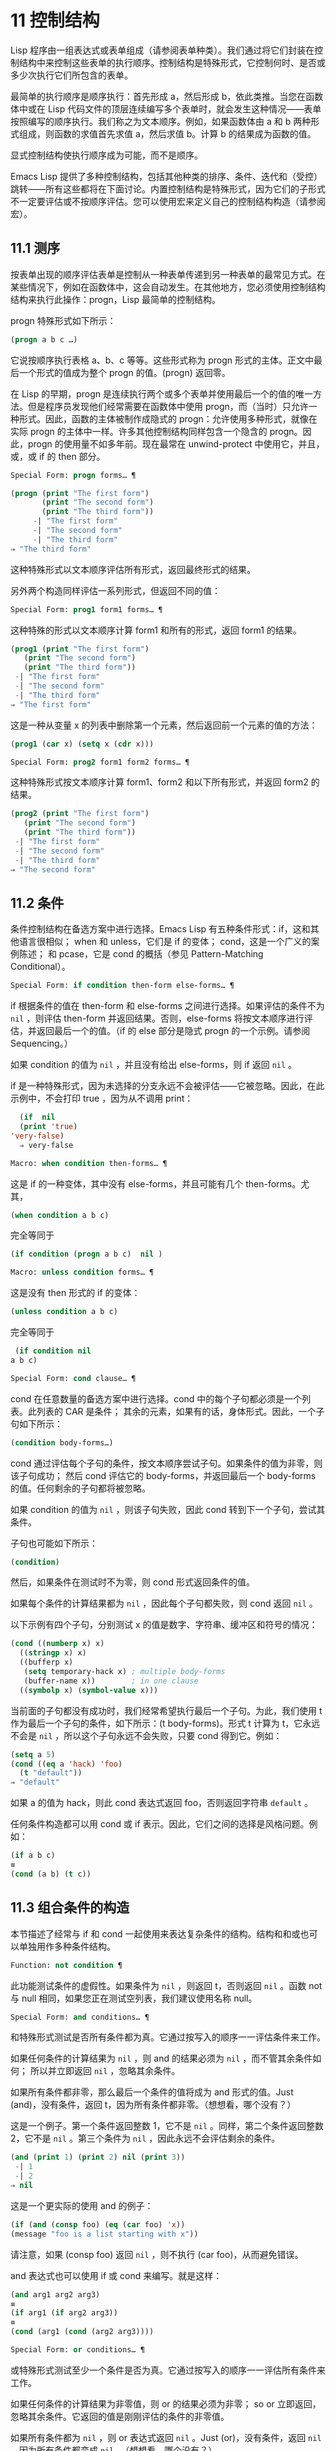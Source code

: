 * 11 控制结构
Lisp 程序由一组表达式或表单组成（请参阅表单种类）。我们通过将它们封装在控制结构中来控制这些表单的执行顺序。控制结构是特殊形式，它控制何时、是否或多少次执行它们所包含的表单。

最简单的执行顺序是顺序执行：首先形成 a，然后形成 b，依此类推。当您在函数体中或在 Lisp 代码文件的顶层连续编写多个表单时，就会发生这种情况——表单按照编写的顺序执行。我们称之为文本顺序。例如，如果函数体由 a 和 b 两种形式组成，则函数的求值首先求值 a，然后求值 b。计算 b 的结果成为函数的值。

显式控制结构使执行顺序成为可能，而不是顺序。

Emacs Lisp 提供了多种控制结构，包括其他种类的排序、条件、迭代和（受控）跳转——所有这些都将在下面讨论。内置控制结构是特殊形式，因为它们的子形式不一定要评估或不按顺序评估。您可以使用宏来定义自己的控制结构构造（请参阅宏）。

** 11.1 测序
按表单出现的顺序评估表单是控制从一种表单传递到另一种表单的最常见方式。在某些情况下，例如在函数体中，这会自动发生。在其他地方，您必须使用控制结构结构来执行此操作：progn，Lisp 最简单的控制结构。

progn 特殊形式如下所示：

#+begin_src emacs-lisp
  (progn a b c …)
#+end_src

它说按顺序执行表格 a、b、c 等等。这些形式称为 progn 形式的主体。正文中最后一个形式的值成为整个 progn 的值。(progn) 返回零。

在 Lisp 的早期，progn 是连续执行两个或多个表单并使用最后一个的值的唯一方法。但是程序员发现他们经常需要在函数体中使用 progn，而（当时）只允许一种形式。因此，函数的主体被制作成隐式的 progn：允许使用多种形式，就像在实际 progn 的主体中一样。许多其他控制结构同样包含一个隐含的 progn。因此，progn 的使用量不如多年前。现在最常在 unwind-protect 中使用它，并且，或，或 if 的 then 部分。

#+begin_src emacs-lisp
  Special Form: progn forms… ¶
#+end_src

#+begin_src emacs-lisp
(progn (print "The first form")
       (print "The second form")
       (print "The third form"))
     -| "The first form"
     -| "The second form"
     -| "The third form"
⇒ "The third form"
#+end_src

    这种特殊形式以文本顺序评估所有形式，返回最终形式的结果。

另外两个构造同样评估一系列形式，但返回不同的值：

#+begin_src emacs-lisp
  Special Form: prog1 form1 forms… ¶
#+end_src

    这种特殊的形式以文本顺序计算 form1 和所有的形式，返回 form1 的结果。

    #+begin_src emacs-lisp
      (prog1 (print "The first form")
	     (print "The second form")
	     (print "The third form"))
	   -| "The first form"
	   -| "The second form"
	   -| "The third form"
      ⇒ "The first form"
    #+end_src


    这是一种从变量 x 的列表中删除第一个元素，然后返回前一个元素的值的方法：

    #+begin_src emacs-lisp
      (prog1 (car x) (setq x (cdr x)))
    #+end_src


#+begin_src emacs-lisp
  Special Form: prog2 form1 form2 forms… ¶
#+end_src
    这种特殊形式按文本顺序计算 form1、form2 和以下所有形式，并返回 form2 的结果。

    #+begin_src emacs-lisp
      (prog2 (print "The first form")
	     (print "The second form")
	     (print "The third form"))
	   -| "The first form"
	   -| "The second form"
	   -| "The third form"
      ⇒ "The second form"
    #+end_src
** 11.2 条件
条件控制结构在备选方案中进行选择。Emacs Lisp 有五种条件形式：if，这和其他语言很相似；  when 和 unless，它们是 if 的变体；  cond，这是一个广义的案例陈述；  和 pcase，它是 cond 的概括（参见 Pattern-Matching Conditional）。

#+begin_src emacs-lisp
  Special Form: if condition then-form else-forms… ¶
#+end_src

    if 根据条件的值在 then-form 和 else-forms 之间进行选择。如果评估的条件不为  ~nil~ ，则评估 then-form 并返回结果。否则，else-forms 将按文本顺序进行评估，并返回最后一个的值。（if 的 else 部分是隐式 progn 的一个示例。请参阅 Sequencing。）

    如果 condition 的值为  ~nil~ ，并且没有给出 else-forms，则 if 返回  ~nil~ 。

    if 是一种特殊形式，因为未选择的分支永远不会被评估——它被忽略。因此，在此示例中，不会打印 true ，因为从不调用 print：

    #+begin_src emacs-lisp
      (if  nil 
	  (print 'true)
	'very-false)
      ⇒ very-false
    #+end_src

#+begin_src emacs-lisp
  Macro: when condition then-forms… ¶
#+end_src

    这是 if 的一种变体，其中没有 else-forms，并且可能有几个 then-forms。尤其，

    #+begin_src emacs-lisp
      (when condition a b c)
    #+end_src


    完全等同于

    #+begin_src emacs-lisp
      (if condition (progn a b c)  nil )
    #+end_src

#+begin_src emacs-lisp
  Macro: unless condition forms… ¶
#+end_src

    这是没有 then 形式的 if 的变体：

    #+begin_src emacs-lisp
      (unless condition a b c)
    #+end_src

    完全等同于
    #+begin_src emacs-lisp
      (if condition nil
	 a b c)
    #+end_src

#+begin_src emacs-lisp
  Special Form: cond clause… ¶
#+end_src

    cond 在任意数量的备选方案中进行选择。cond 中的每个子句都必须是一个列表。此列表的 CAR 是条件；  其余的元素，如果有的话，身体形式。因此，一个子句如下所示：

    #+begin_src emacs-lisp
      (condition body-forms…)
    #+end_src

    cond 通过评估每个子句的条件，按文本顺序尝试子句。如果条件的值为非零，则该子句成功；  然后 cond 评估它的 body-forms，并返回最后一个 body-forms 的值。任何剩余的子句都将被忽略。

    如果 condition 的值为  ~nil~ ，则该子句失败，因此 cond 转到下一个子句，尝试其条件。

    子句也可能如下所示：

    #+begin_src emacs-lisp
      (condition)
    #+end_src

    然后，如果条件在测试时不为零，则 cond 形式返回条件的值。

    如果每个条件的计算结果都为  ~nil~ ，因此每个子句都失败，则 cond 返回  ~nil~ 。

    以下示例有四个子句，分别测试 x 的值是数字、字符串、缓冲区和符号的情况：
    #+begin_src emacs-lisp
      (cond ((numberp x) x)
	    ((stringp x) x)
	    ((bufferp x)
	     (setq temporary-hack x) ; multiple body-forms
	     (buffer-name x))        ; in one clause
	    ((symbolp x) (symbol-value x)))
    #+end_src

    当前面的子句都没有成功时，我们经常希望执行最后一个子句。为此，我们使用 t 作为最后一个子句的条件，如下所示：(t body-forms)。形式 t 计算为 t，它永远不会是  ~nil~ ，所以这个子句永远不会失败，只要 cond 得到它。例如：

    #+begin_src emacs-lisp
      (setq a 5)
      (cond ((eq a 'hack) 'foo)
	    (t "default"))
      ⇒ "default"
    #+end_src

    如果 a 的值为 hack，则此 cond 表达式返回 foo，否则返回字符串 ~default~ 。

任何条件构造都可以用 cond 或 if 表示。因此，它们之间的选择是风格问题。例如：

#+begin_src emacs-lisp
  (if a b c)
  ≡
  (cond (a b) (t c))
#+end_src


** 11.3 组合条件的构造
本节描述了经常与 if 和 cond 一起使用来表达复杂条件的结构。结构和和或也可以单独用作多种条件结构。

#+begin_src emacs-lisp
  Function: not condition ¶
#+end_src

    此功能测试条件的虚假性。如果条件为  ~nil~ ，则返回 t，否则返回  ~nil~ 。函数 not 与 null 相同，如果您正在测试空列表，我们建议使用名称 null。 

#+begin_src emacs-lisp
  Special Form: and conditions… ¶
#+end_src

    和特殊形式测试是否所有条件都为真。它通过按写入的顺序一一评估条件来工作。

    如果任何条件的计算结果为  ~nil~ ，则 and 的结果必须为  ~nil~ ，而不管其余条件如何；  所以并立即返回  ~nil~  ，忽略其余条件。

    如果所有条件都非零，那么最后一个条件的值将成为 and 形式的值。Just (and)，没有条件，返回 t，因为所有条件都非零。（想想看，哪个没有？）

    这是一个例子。第一个条件返回整数 1，它不是  ~nil~ 。同样，第二个条件返回整数 2，它不是  ~nil~ 。第三个条件为  ~nil~ ，因此永远不会评估剩余的条件。
    #+begin_src emacs-lisp
      (and (print 1) (print 2) nil (print 3))
	   -| 1
	   -| 2
      ⇒ nil
    #+end_src

    这是一个更实际的使用 and 的例子：

    #+begin_src emacs-lisp
      (if (and (consp foo) (eq (car foo) 'x))
	  (message "foo is a list starting with x"))
    #+end_src

    请注意，如果 (consp foo) 返回  ~nil~ ，则不执行 (car foo)，从而避免错误。

    and 表达式也可以使用 if 或 cond 来编写。就是这样：
    #+begin_src emacs-lisp
      (and arg1 arg2 arg3)
      ≡
      (if arg1 (if arg2 arg3))
      ≡
      (cond (arg1 (cond (arg2 arg3))))
    #+end_src

#+begin_src emacs-lisp
  Special Form: or conditions… ¶
#+end_src

    或特殊形式测试至少一个条件是否为真。它通过按写入的顺序一一评估所有条件来工作。

    如果任何条件的计算结果为非零值，则 or 的结果必须为非零；  so or 立即返回，忽略其余条件。它返回的值是刚刚评估的条件的非零值。

    如果所有条件都为  ~nil~ ，则 or 表达式返回  ~nil~ 。Just (or)，没有条件，返回  ~nil~ ，因为所有条件都变成  ~nil~ 。（想想看，哪个没有？）

    例如，这个表达式测试 x 是  ~nil~  还是整数零：

    #+begin_src emacs-lisp
      (or (eq x nil) (eq x 0))
    #+end_src
    像 and 构造，or 可以写成 cond。例如：

    #+begin_src emacs-lisp
      (or arg1 arg2 arg3)
      ≡
      (cond (arg1)
	    (arg2)
	    (arg3))
    #+end_src

    你几乎可以用 if 来写或写，但不完全是：

    #+begin_src emacs-lisp
      (if arg1 arg1
	(if arg2 arg2
	  arg3))
    #+end_src


    这并不完全等效，因为它可以计算 arg1 或 arg2 两次。相比之下， (或 arg1 arg2 arg3) 从不多次评估任何参数。 

#+begin_src emacs-lisp
  Function: xor condition1 condition2 ¶
#+end_src

    此函数返回条件 1 和条件 2 的布尔异或。也就是说，如果两个参数都为  ~nil~ ，或者两者都不是  ~nil~ ，则 xor 返回  ~nil~ 。否则，它返回非零参数的值。

    请注意，与 or 相比，两个参数总是被评估。

** 11.4 模式匹配条件
除了四种基本的条件形式之外，Emacs Lisp 还有一个模式匹配条件形式，pcase 宏，是 cond 和 cl-case 的混合体（参见 Common Lisp Extensions 中的条件），它克服了它们的限制并引入了模式匹配编程风格.  pcase 克服的限制是：

    cond 形式通过评估其每个子句的谓词条件来在备选方案中进行选择（请参阅条件）。主要限制是条件中的变量对子句的主体形式不可用。

    另一个烦恼（与其说是限制，不如说是不便）是，当一系列条件谓词实现相等测试时，会出现大量重复代码。（cl-case 解决了这个不便。）
    cl-case 宏通过评估其第一个参数与一组特定值的相等性来在备选方案中进行选择。

    它的局限性有两个：
        相等性测试使用 eql。
        这些值必须事先知道并写入。 

    这些使 cl-case 不适用于字符串或复合数据结构（例如，列表或向量）。（cond 没有这些限制，但它有其他限制，见上文。） 

从概念上讲，pcase 宏借用了 cl-case 的 first-arg 焦点和 cond 的子句处理流程，将 condition 替换为作为模式匹配变体的等式测试的泛化，并添加了设施，以便您可以简洁地表达子句的谓词，并安排在子句的谓词和正文形式之间共享 let 绑定。

谓词的简洁表达称为模式。当调用第一个参数的值的谓词返回非零时，我们说 ~模式匹配值~ （或有时 ~值匹配模式~ ）。

*** 11.4.1 pcase宏

有关背景，请参阅模式匹配条件。

#+begin_src emacs-lisp
  Macro: pcase expression &rest clauses ¶
#+end_src

    子句中的每个子句都具有以下形式：（模式主体形式...）。

    计算表达式以确定它的值，expval。在模式与 expval 匹配的子句中查找第一个子句，并将控制权传递给该子句的主体形式。

    如果匹配，则 pcase 的值是成功子句中最后一个 body-forms 的值。否则，pcase 的计算结果为  ~nil~ 。 

每个模式都必须是一个 pcase 模式，它可以使用下面定义的核心模式之一，或者通过 pcase-defmacro 定义的模式之一（请参阅扩展 pcase）。

本小节的其余部分描述了不同形式的核心模式，提供了一些示例，并以使用某些模式形式提供的 let-binding 工具的重要警告作为结尾。核心模式可以有以下形式：

#+begin_src emacs-lisp
  _
#+end_src

    匹配任何 expval。这也称为无关或通配符。
#+begin_src emacs-lisp
  'val
#+end_src

    如果 expval 等于 val，则匹配。比较是通过 equal 来完成的（参见 Equality Predicates）。
#+begin_src emacs-lisp
  keyword
#+end_src
#+begin_src emacs-lisp
  integer
#+end_src
#+begin_src emacs-lisp
  string
#+end_src

    如果 expval 等于文字对象，则匹配。这是上面 'val 的一个特例，可能是因为这些类型的字面量对象是自引用的。
#+begin_src emacs-lisp
  symbol
#+end_src

    匹配任何 expval，另外让 let-binds 符号与 expval 匹配，这样该绑定可用于 body-forms（请参阅动态绑定）。

    如果symbol 是排序模式seqpat 的一部分（例如，通过使用and，下面），则绑定也可用于seqpat 出现在symbol 之后的部分。这种用法有一些注意事项，请参阅注意事项。

    要避免的两个符号是 t，它的行为类似于 _（上图）并且已被弃用，以及  ~nil~ ，它表示错误。同样，绑定关键字符号也没有任何意义（请参阅永不更改的变量）。
#+begin_src emacs-lisp
  (cl-type type)
#+end_src

    如果 expval 是 type 类型，则匹配，这是 cl-typep 接受的类型描述符（请参阅 Common Lisp Extensions 中的类型谓词）。例子：

    #+begin_src emacs-lisp
      (cl-type integer)
      (cl-type (integer 0 10))
    #+end_src


#+begin_src emacs-lisp
  (pred function)
#+end_src

    如果谓词函数在 expval 上调用时返回非零，则匹配。可以使用语法 (pred (not function)) 来否定测试。谓词函数可以具有以下形式之一：

    #+begin_src emacs-lisp
      function name (a symbol)
    #+end_src

        使用一个参数 expval 调用命名函数。

        示例：整数 p
    拉姆达表达式
    #+begin_src emacs-lisp


    #+end_src

        使用一个参数 expval 调用匿名函数（请参阅 Lambda 表达式）。

        示例： (lambda (n) (= 42 n))
    #+begin_src emacs-lisp
      function call with n args
    #+end_src

        使用 n 个参数（其他元素）和一个附加的第 n+1 个参数（即 expval）调用函数（函数调用的第一个元素）。

        示例：（= 42）
        本例中，函数为=，n为1，实际函数调用变为：(= 42 expval)。 

#+begin_src emacs-lisp
  (app function pattern)
#+end_src

    如果在 expval 上调用的函数返回与模式匹配的值，则匹配。函数可以采用上面为 pred 描述的形式之一。然而，与 pred 不同的是，app 根据模式而不是布尔真值测试结果。
#+begin_src emacs-lisp
  (guard boolean-expression)
#+end_src

    如果 boolean-expression 计算结果为非  ~nil~ ，则匹配。
#+begin_src emacs-lisp
  (let pattern expr)
#+end_src

    评估 expr 以获取 exprval，如果 exprval 匹配模式则匹配。（之所以称为 let，是因为模式可以使用符号将符号绑定到值。） 

排序模式（也称为 seqpat）是一种按顺序处理其子模式参数的模式。pcase 有两个：and 和 or。它们的行为方式与共享其名称的特殊形式类似（请参阅组合条件的构造），但它们不是处理值，而是处理子模式。

#+begin_src emacs-lisp
  (and pattern1…)
#+end_src

    尝试按顺序匹配 pattern1...，直到其中一个无法匹配。在这种情况下，同样无法匹配，其余的子模式不会被测试。如果所有子模式都匹配，则匹配。
#+begin_src emacs-lisp
  (or pattern1 pattern2…)
#+end_src

    尝试按顺序匹配 pattern1、pattern2、...，直到其中一个成功。在那种情况下，或者同样匹配，其余的子模式不会被测试。

    为了向 body-forms 呈现一致的环境（参见评估简介）（从而避免匹配时的评估错误），模式绑定的变量集是每个子模式绑定的变量的并集。如果一个变量没有被匹配的子模式绑定，那么它被绑定为  ~nil~ 。
#+begin_src emacs-lisp
  (rx rx-expr…)
#+end_src

    将字符串与正则表达式 rx-expr... 匹配，使用 rx 正则表达式表示法（请参阅 rx 结构化正则表达式表示法），就像通过字符串匹配一样。

    除了通常的 rx 语法，rx-expr… 可以包含以下结构：

#+begin_src emacs-lisp
  (let ref rx-expr…)
#+end_src

        将符号 ref 绑定到匹配 rx-expr.... 的子匹配。 ref 以 body-forms 绑定到子匹配或  ~nil~  的字符串，但也可以在 backref 中使用。
#+begin_src emacs-lisp
  (backref ref)
#+end_src

        与标准的 backref 结构类似，但这里的 ref 也可以是前一个 (let ref ...) 结构引入的名称。 

示例： 优于 cl-case

这是一个示例，它突出了 pcase 相对于 cl-case 的一些优势（请参阅 Common Lisp Extensions 中的条件）。

#+begin_src emacs-lisp
  (pcase (get-return-code x)
    ;; string
    ((and (pred stringp) msg)
     (message "%s" msg))

    ;; symbol
    ('success       (message "Done!"))
    ('would-block   (message "Sorry, can't do it now"))
    ('read-only     (message "The shmliblick is read-only"))
    ('access-denied (message "You do not have the needed rights"))

    ;; default
    (code           (message "Unknown return code %S" code)))
#+end_src

使用 cl-case，您需要显式声明一个局部变量 code 来保存 get-return-code 的返回值。cl-case 也很难与字符串一起使用，因为它使用 eql 进行比较。
示例：使用和

一个常见的习惯用法是编写一个以 and 开头的模式，其中一个或多个符号子模式提供与随后的子模式（以及主体形式）的绑定。例如，以下模式匹配一​​位整数。

#+begin_src emacs-lisp
  (and
    (pred integerp)
    n                     ; bind n to expval
    (guard (<= -9 n 9)))
#+end_src

首先，如果 (integerp expval) 的计算结果为非零，则 pred 匹配。接下来，n 是一个匹配任何东西并将 n 绑定到 expval 的符号模式。最后，如果布尔表达式 (<= -9 n 9)（注意对 n 的引用）的计算结果为非零，则防护匹配。如果所有这些子模式都匹配，则匹配。
示例：使用 pcase 重新表述

这是另一个示例，展示了如何将简单的匹配任务从其传统实现（函数 grok/traditional）重新表述为使用 pcase（函数 grok/pcase）的匹配任务。这两个函数的文档字符串是： ~如果 OBJ 是 ~key:NUMBER~ 形式的字符串，则返回 NUMBER（字符串）。否则，返回列表（ ~149~ 默认）。~   一、传统实现（见正则表达式）：

#+begin_src emacs-lisp
  (defun grok/traditional (obj)
    (if (and (stringp obj)
	     (string-match "^key:\\([[:digit:]]+\\)$" obj))
	(match-string 1 obj)
      (list "149" 'default)))


  (grok/traditional "key:0")   ⇒ "0"
  (grok/traditional "key:149") ⇒ "149"
  (grok/traditional 'monolith) ⇒ ("149" default)
#+end_src

重新表述演示了符号绑定以及 or、and、pred、app 和 let。

#+begin_src emacs-lisp
  (defun grok/pcase (obj)
    (pcase obj
      ((or                                     ; line 1
	(and                                   ; line 2
	 (pred stringp)                        ; line 3
	 (pred (string-match                   ; line 4
		"^key:\\([[:digit:]]+\\)$"))   ; line 5
	 (app (match-string 1)                 ; line 6
	      val))                            ; line 7
	(let val (list "149" 'default)))       ; line 8
       val)))                                  ; line 9


  (grok/pcase "key:0")   ⇒ "0"
  (grok/pcase "key:149") ⇒ "149"
  (grok/pcase 'monolith) ⇒ ("149" default)
#+end_src


grok/pcase 的大部分是 pcase 形式的单个子句，第 1-8 行的模式，第 9 行的（单个）主体形式。模式是 or，它尝试依次匹配其参数子模式，首先是 and（第 2-7 行），然后是 let（第 8 行），直到其中一个成功。

与前面的示例一样（参见示例 1），并以 pred 子模式开始，以确保以下子模式与正确类型的对象（在本例中为字符串）一起工作。如果 (stringp expval) 返回  ~nil~ ，则 pred 失败，因此也失败了。

下一个 pred（第 4-5 行）计算 (string-match RX expval) 并在结果为非  ~nil~  时进行匹配，这意味着 expval 具有所需的形式：key:NUMBER。再一次，失败了，pred 失败了，and 也失败了。

最后（在这一系列和子模式中），app 评估 (match-string 1 expval)（第 6 行）以获取临时值 tmp（即 ~NUMBER~ 子字符串）并尝试将 tmp 与模式 val（行7）。由于这是一个符号模式，它无条件匹配并且另外将 val 绑定到 tmp。

现在该应用程序已匹配，所有和子模式都已匹配，所以和匹配。同样，一旦和已经匹配，或者匹配并且不继续尝试子模式 let（第 8 行）。

让我们考虑一下 obj 不是字符串，或者它是字符串但格式错误的情况。在这种情况下，pred 之一（第 3-5 行）无法匹配，因此（第 2 行）无法匹配，因此或（第 1 行）继续尝试子模式 let（第 8 行）。

首先，让计算 (list "149" 'default) 得到 ("149" default) exprval，然后尝试将 exprval 与模式 val 匹配。由于这是一个符号模式，它无条件匹配并且另外将 val 绑定到 exprval。现在 let 已经匹配，或者匹配。

注意 and 和 let 子模式是如何以相同的方式完成的：通过在进程绑定 val 中尝试（总是成功）匹配符号模式 val。因此，or 总是匹配并且控制总是传递给 body 表单（第 9 行）。因为这是成功匹配的 pcase 子句中的最后一个主体形式，所以它是 pcase 的值，也是 grok/pcase 的返回值（参见什么是函数？）。
排序模式中符号的注意事项

前面的示例都使用了以某种方式包含符号子模式的排序模式。以下是有关该用法的一些重要细节。

    当 symbol 在 seqpat 中多次出现时，第二次和后续的出现不会扩展为重新绑定，而是使用 eq 扩展为相等测试。

    以下示例具有一个 pcase 形式，其中包含两个子句和两个 seqpat，A 和 B。A 和 B 都首先检查 expval 是否是一对（使用 pred），然后将符号绑定到 expval 的 car 和 cdr（每个使用一个 app ）。

    对于 A，因为符号 st 被提及两次，第二次提及成为使用 eq 的相等性测试。另一方面，B 使用两个单独的符号 s1 和 s2，它们都成为独立的绑定。

    #+begin_src emacs-lisp


      (defun grok (object)
	(pcase object
	  ((and (pred consp)        ; seqpat A
		(app car st)        ; first mention: st
		(app cdr st))       ; second mention: st
	   (list 'eq st))

	  ((and (pred consp)        ; seqpat B
		(app car s1)        ; first mention: s1
		(app cdr s2))       ; first mention: s2
	   (list 'not-eq s1 s2))))


      (let ((s "yow!"))
	(grok (cons s s)))      ⇒ (eq "yow!")
      (grok (cons "yo!" "yo!")) ⇒ (not-eq "yo!" "yo!")
      (grok '(4 2))             ⇒ (not-eq 4 (2))
    #+end_src


    副作用代码引用符号未定义。避免。例如，这里有两个类似的函数。都使用和，符号和守卫：

    #+begin_src emacs-lisp
      (defun square-double-digit-p/CLEAN (integer)
	(pcase (* integer integer)
	  ((and n (guard (< 9 n 100))) (list 'yes n))
	  (sorry (list 'no sorry))))

      (square-double-digit-p/CLEAN 9) ⇒ (yes 81)
      (square-double-digit-p/CLEAN 3) ⇒ (no 9)


      (defun square-double-digit-p/MAYBE (integer)
	(pcase (* integer integer)
	  ((and n (guard (< 9 (incf n) 100))) (list 'yes n))
	  (sorry (list 'no sorry))))

      (square-double-digit-p/MAYBE 9) ⇒ (yes 81)
      (square-double-digit-p/MAYBE 3) ⇒ (yes 9)  ; WRONG!
    #+end_src

    区别在于保护中的布尔表达式：CLEAN 简单直接地引用 n，而 MAYBE 在表达式 (incf n) 中引用具有副作用的 n。当整数为 3 时，会发生以下情况：

    第一个 n 将其绑定到 expval，即计算 (* 3 3) 或 9 的结果。
        评估布尔表达式：
	#+begin_src emacs-lisp
	  start:   (< 9 (incf n)        100)
	  becomes: (< 9 (setq n (1+ n)) 100)
	  becomes: (< 9 (setq n (1+ 9)) 100)

	  becomes: (< 9 (setq n 10)     100)
					     ; side-effect here!
	  becomes: (< 9       n         100) ; n now bound to 10
	  becomes: (< 9      10         100)
	  becomes: t
	#+end_src

        因为评估的结果是非零，所以保护匹配和匹配，并且控制传递到该子句的主体形式。 

    除了断言 9 是一个两位数的整数在数学上的错误之外，MAYBE 还有另一个问题。主体形式再次引用 n，但我们根本看不到更新后的值 10。这是怎么回事？

    总而言之，最好完全避免对符号模式的副作用引用，不仅在 boolean-expression（在 guard 中），而且在 expr（在 let）和 function（在 pred 和 app）中。
    在匹配时，子句的主体形式可以引用模式 let-binds 的符号集。当 seqpat 是 and 时，这个集合是所有符号的并集，每个符号的子模式 let-binds。这是有道理的，因为为了匹配，所有子模式都必须匹配。

    当 seqpat 为 or 时，情况有所不同： or 匹配第一个匹配的子模式；  其余的子模式被忽略。每个子模式让绑定不同的符号集是没有意义的，因为主体形式无法区分哪个子模式匹配并在不同的集合中进行选择。例如，以下内容无效：

    #+begin_src emacs-lisp
      (require 'cl-lib)
      (pcase (read-number "Enter an integer: ")
	((or (and (pred cl-evenp)
		  e-num)      ; bind e-num to expval
	     o-num)           ; bind o-num to expval
	 (list e-num o-num)))


      Enter an integer: 42
      error→ Symbol’s value as variable is void: o-num

      Enter an integer: 149
      error→ Symbol’s value as variable is void: e-num
    #+end_src

    评估正文形式（list e-num o-num）表示错误。为了区分子模式，您可以使用另一个符号，在所有子模式中名称相同但值不同。重写上面的例子：

    #+begin_src emacs-lisp
      (require 'cl-lib)
      (pcase (read-number "Enter an integer: ")
	((and num                                ; line 1
	      (or (and (pred cl-evenp)           ; line 2
		       (let spin 'even))         ; line 3
		  (let spin 'odd)))              ; line 4
	 (list spin num)))                       ; line 5


      Enter an integer: 42
      ⇒ (even 42)

      Enter an integer: 149
      ⇒ (odd 149)
    #+end_src


    第 1 行用 and 和符号 ~分解~ 了 expval 绑定（在本例中为 num）。在第 2 行，或以与之前相同的方式开始，但不是绑定不同的符号，而是使用 let 两次（第 3-4 行）在两个子模式中绑定相同的符号自旋。spin 的值区分子模式。正文形式引用了这两个符号（第 5 行）。
*** 11.4.2 扩展 pcase
pcase 宏支持多种模式（请参阅模式匹配条件）。您可以使用 pcase-defmacro 宏添加对其他类型模式的支持。

宏：pcase-defmacro name args [doc] &rest body ¶

    为 pcase 定义一种新的模式，以 (name actual-args) 调用。pcase 宏将此扩展为一个评估 body 的函数调用，它的工作是将调用的模式重写为其他模式，在 args 绑定到实际参数的环境中。

    此外，安排与 pcase 的文档字符串一起显示文档。按照惯例，doc 应该使用 EXPVAL 来代表计算表达式的结果（第一个 arg 到 pcase）。 

通常，body 会重写调用的模式以使用更基本的模式。尽管所有的模式最终都归结为核心模式，但身体不需要立即使用核心模式。下面的示例定义了两个模式，分别命名为小于和整数小于。

#+begin_src emacs-lisp
  (pcase-defmacro less-than (n)
    "Matches if EXPVAL is a number less than N."
    `(pred (> ,n)))


  (pcase-defmacro integer-less-than (n)
    "Matches if EXPVAL is an integer less than N."
    `(and (pred integerp)
	  (less-than ,n)))
#+end_src

请注意，文档字符串以通常的方式提到了 args（在这种情况下，只有一个：n），并且按照惯例也提到了 EXPVAL。第一次重写（即，小于的主体）使用一个核心模式：pred。第二种使用两个核心模式：and 和 pred，以及新定义的模式 less-than。两者都使用单个反引号结构（请参阅反引号）。
*** 11.4.3 反引号样式模式

本小节描述了反引号样式模式，这是一组简化结构匹配的内置模式。有关背景，请参阅模式匹配条件。

反引号样式模式是一组功能强大的 pcase 模式扩展（使用 pcase-defmacro 创建），可以轻松地将 expval 与其结构规范进行匹配。

例如，要匹配 expval 必须是两个元素的列表，其中第一个元素是特定字符串，第二个元素是任何值，您可以编写一个核心模式：

#+begin_src emacs-lisp
  (and (pred listp)
       ls

       (guard (= 2 (length ls)))
       (guard (string= "first" (car ls)))
       (let second-elem (cadr ls)))
#+end_src

或者您可以编写等效的反引号样式模式：

#+begin_src emacs-lisp
  `("first" ,second-elem)
#+end_src


反引号样式的模式更简洁，类似于 expval 的结构，并且避免了绑定 ls。

反引号样式的模式具有 `qpat 形式，其中 qpat 可以具有以下形式：

#+begin_src emacs-lisp
  [qpat1 qpat2 … qpatm]
#+end_src
    如果 expval 是其 car 与 qpat1 匹配且 cdr 与 qpat2 匹配的 cons 单元格，则匹配。这很容易推广到 (qpat1 qpat2 ...) 中的列表。
#+begin_src emacs-lisp
  symbol
#+end_src

    如果 expval 是长度为 m 的向量，其第 0..(m-1) 个元素分别匹配 qpat1、qpat2 ... qpatm，则匹配。
#+begin_src emacs-lisp
  keyword
#+end_src
#+begin_src emacs-lisp
  number
#+end_src
#+begin_src emacs-lisp
  string
#+end_src

    如果 expval 的对应元素等于指定的文字对象，则匹配。
#+begin_src emacs-lisp
  ,pattern
#+end_src

    如果 expval 的相应元素与模式匹配，则匹配。请注意，模式是 pcase 支持的任何类型。（在上面的例子中，second-elem 是一个符号核心模式；因此它匹配任何东西，并且 let-binds second-elem。） 

对应的元素是 expval 中与反引号样式模式中 qpat 的结构位置相同的部分。（在上面的例子中，second-elem 的对应元素是 expval 的第二个元素。）

这是一个使用 pcase 为小表达式语言实现简单解释器的示例（请注意，这需要对 fn 子句中的 lambda 表达式进行词法绑定以正确捕获 body 和 arg（请参阅词法绑定）：

#+begin_src emacs-lisp
  (defun evaluate (form env)
    (pcase form
      (`(add ,x ,y)       (+ (evaluate x env)
			     (evaluate y env)))

      (`(call ,fun ,arg)  (funcall (evaluate fun env)
				   (evaluate arg env)))
      (`(fn ,arg ,body)   (lambda (val)
			    (evaluate body (cons (cons arg val)
						 env))))

      ((pred numberp)     form)
      ((pred symbolp)     (cdr (assq form env)))
      (_                  (error "Syntax error: %S" form))))
#+end_src

前三个子句使用反引号样式的模式。`(add ,x ,y) 是一种模式，它检查表单是否是以文字符号 add 开头的三元素列表，然后提取第二个和第三个元素并将它们分别绑定到符号 x 和 y。子句主体评估 x 和 y 并添加结果。同样，call 子句实现函数调用，fn 子句实现匿名函数定义。

其余子句使用核心模式。(pred numberp) 如果 form 是数字，则匹配。在比赛中，身体评估它。(pred symbolp) 如果 form 是一个符号，则匹配。匹配时，主体在 env 中查找符号并返回其关联。最后， _ 是匹配任何东西的包罗万象的模式，因此它适用于报告语法错误。

以下是一些用这种小语言编写的示例程序，包括它们的评估结果：

#+begin_src emacs-lisp
  (evaluate '(add 1 2) nil)                 ⇒ 3
  (evaluate '(add x y) '((x . 1) (y . 2)))  ⇒ 3
  (evaluate '(call (fn x (add 1 x)) 2) nil) ⇒ 3
  (evaluate '(sub 1 2) nil)                 ⇒ error
#+end_src

*** 11.4.4 解构 pcase模式
Pcase 模式不仅表达了它们可以匹配的对象形式的条件，而且它们还可以提取这些对象的子字段。例如，我们可以使用以下代码从变量 my-list 的值的列表中提取 2 个元素：

#+begin_src emacs-lisp
  (pcase my-list
    (`(add ,x ,y)  (message "Contains %S and %S" x y)))
#+end_src
这不仅会提取 x 和 y，还会额外测试 my-list 是否是一个恰好包含 3 个元素且其第一个元素是符号 add 的列表。如果这些测试中的任何一个失败，pcase 将立即返回  ~nil~  而不会调用 message。

提取存储在对象中的多个值称为解构。使用 pcase 模式允许执行解构绑定，这类似于局部绑定（请参阅局部变量），但通过从兼容结构的对象中提取这些值来为变量的多个元素提供值。

本节中描述的宏使用 pcase 模式来执行解构绑定。对象具有兼容结构的条件意味着对象必须匹配模式，因为只有这样才能提取对象的子字段。例如：

#+begin_src emacs-lisp
  (pcase-let ((`(add ,x ,y) my-list))
    (message "Contains %S and %S" x y))
#+end_src


与前面的示例相同，只是它直接尝试从 my-list 中提取 x 和 y，而无需首先验证 my-list 是否是具有正确数量的元素并且将 add 作为其第一个元素的列表。当对象实际上与模式不匹配时的精确行为是未定义的，尽管主体不会被静默地跳过：要么发出错误信号，要么运行主体，其中一些变量可能绑定到任意值，如  ~nil~ 。

对解构绑定有用的 pcase 模式通常是反引号样式模式中描述的那些模式，因为它们表达了将匹配的对象结构的规范。

有关解构绑定的替代工具，请参阅 seq-let。

#+begin_src emacs-lisp
  Macro: pcase-let bindings body… ¶
#+end_src

    根据绑定对变量进行解构绑定，然后对body求值。

    bindings 是 (pattern exp) 形式的绑定列表，其中 exp 是要计算的表达式，而 pattern 是 pcase 模式。

    首先评估所有 exp，然后将它们与各自的模式匹配，引入新的变量绑定，然后可以在 body 中使用。变量绑定是通过解构 pattern 元素与计算的 exp 的相应元素的值的绑定来产生的。 

#+begin_src emacs-lisp
  Macro: pcase-let* bindings body… ¶
#+end_src

    根据绑定对变量进行解构绑定，然后对body求值。

    bindings 是 (pattern exp) 形式的绑定列表，其中 exp 是要计算的表达式，而 pattern 是 pcase 模式。变量绑定是通过解构 pattern 元素与计算的 exp 的相应元素的值的绑定来产生的。

    与 pcase-let 不同，但与 let* 类似，每个 exp 在处理绑定的下一个元素之前与其对应的模式匹配，因此在每个绑定中引入的变量绑定在它后面的绑定的 exp 中可用，除了身体可用。 

#+begin_src emacs-lisp
  Macro: pcase-dolist (pattern list) body… ¶
#+end_src

    对 list 的每个元素执行一次 body ，在每次迭代时，将 pattern 中的变量解构绑定到 list 元素的相应子字段的值。绑定就像通过 pcase-let 一样执行。当 pattern 是一个简单变量时，这最终等同于 dolist（请参阅迭代）。 

#+begin_src emacs-lisp
  Macro: pcase-setq pattern value… ¶
#+end_src

    以 setq 形式为变量赋值，根据其各自的模式解构每个值。


** 11.5 迭代
迭代意味着重复执行程序的一部分。例如，您可能希望对列表的每个元素重复一次计算，或者对从 0 到 n 的每个整数重复一次。您可以在 Emacs Lisp 中使用特殊形式执行此操作，同时：

#+begin_src emacs-lisp
  Special Form: while condition forms… ¶
#+end_src

    而首先评估条件。如果结果非零，它会按文本顺序评估表单。然后它重新评估条件，如果结果是非零，它再次评估表格。重复此过程，直到条件评估为零。

    可能发生的迭代次数没有限制。循环将继续，直到任一条件评估为  ~nil~  或直到错误或 throw 跳出它（请参阅非本地退出）。

    #+begin_src emacs-lisp
      (setq num 0)
	   ⇒ 0

      (while (< num 4)
	(princ (format "Iteration %d." num))
	(setq num (1+ num)))
	   -| Iteration 0.
	   -| Iteration 1.
	   -| Iteration 2.
	   -| Iteration 3.
	   ⇒ nil
    #+end_src

    要编写一个 repeat-until 循环，它将在每次迭代中执行某些操作，然后进行结束测试，请将主体后跟结束测试作为 while 的第一个参数放在 progn 中，如下所示：
    #+begin_src emacs-lisp
      (while (progn
	       (forward-line 1)
	       (not (looking-at "^$"))))
    #+end_src
    这将向前移动一行并继续逐行移动，直到到达空行。奇怪的是，while 没有主体，只是结束测试（它也完成了移动点的实际工作）。 

dolist 和 dotimes 宏提供了方便的方法来编写两种常见的循环。

#+begin_src emacs-lisp
  Macro: dolist (var list [result]) body… ¶
#+end_src

    此构造对列表的每个元素执行一次 body，在本地绑定变量 var 以保存当前元素。然后它返回评估结果的值，如果省略结果，则返回  ~nil~ 。例如，以下是如何使用 dolist 定义反向函数：

    #+begin_src emacs-lisp
      (defun reverse (list)
	(let (value)
	  (dolist (elt list value)
	    (setq value (cons elt value)))))
    #+end_src


#+begin_src emacs-lisp
  Macro: dotimes (var count [result]) body… ¶
#+end_src

    此构造对从 0（包括）到 count（不包括）的每个整数执行一次 body，将变量 var 绑定到当前迭代的整数。然后它返回评估结果的值，如果省略结果，则返回  ~nil~ 。不推荐使用结果。下面是一个使用 dotimes 做某事 100 次的例子：

    #+begin_src emacs-lisp
      (dotimes (i 100)
	(insert "I will not obey absurd orders\n"))
    #+end_src


** 11.6 生成器
生成器是一个产生潜在无限值流的函数。每次函数产生一个值时，它都会挂起自己并等待调用者请求下一个值。

#+begin_src emacs-lisp
  Macro: iter-defun name args [doc] [declare] [interactive] body… ¶
#+end_src

    iter-defun 定义了一个生成器函数。生成器函数与普通函数具有相同的签名，但工作方式不同。生成器函数在调用时不会执行主体，而是返回一个迭代器对象。该迭代器运行 body 以生成值，发出一个值并在出现 iter-yield 或 iter-yield-from 的地方暂停。当 body 正常返回时，iter-next 以 body 的结果作为其条件数据发出 iter-end-of-sequence 信号。

    任何类型的 Lisp 代码在正文中都是有效的，但 iter-yield 和 iter-yield-from 不能出现在 unwind-protect 表单中。

#+begin_src emacs-lisp
  Macro: iter-lambda args [doc] [interactive] body… ¶
#+end_src

    iter-lambda 生成一个未命名的生成器函数，其工作方式与使用 iter-defun 生成的生成器函数一样。 

#+begin_src emacs-lisp
  Macro: iter-yield value ¶
#+end_src

    当它出现在生成器函数中时，iter-yield 表示当前迭代器应该暂停并从 iter-next 返回值。iter-yield 计算为下一次调用 iter-next 的 value 参数。 

#+begin_src emacs-lisp
  Macro: iter-yield-from iterator ¶
#+end_src

    iter-yield-from 产生迭代器生成的所有值，并计算为迭代器的生成器函数正常返回的值。虽然它有控制权，但迭代器使用 iter-next 接收发送给迭代器的值。 

要使用生成器函数，首先正常调用它，生成一个迭代器对象。迭代器是生成器的特定实例。然后使用 iter-next 从这个迭代器中检索值。当没有更多值可以从迭代器中提取时，iter-next 会使用迭代器的最终值引发 iter-end-of-sequence 条件。

重要的是要注意生成器函数体仅在对 iter-next 的调用内部执行。对使用 iter-defun 定义的函数的调用会产生一个迭代器；  您必须使用 iter-next 驱动此迭代器，以使任何有趣的事情发生。对生成器函数的每次调用都会产生一个不同的迭代器，每个迭代器都有自己的状态。

#+begin_src emacs-lisp
  Function: iter-next iterator value ¶
#+end_src

    从迭代器中检索下一个值。如果没有更多值要生成（因为返回了迭代器的生成器函数），iter-next 会发出 iter-end-of-sequence 条件的信号；  与此条件关联的数据值是迭代器的生成器函数返回的值。

    value 被发送到迭代器并成为 iter-yield 评估的值。对于给定迭代器的第一次 iter-next 调用， value 将被忽略，因为在迭代器的生成器函数开始时，生成器函数不会评估任何 iter-yield 形式。 

#+begin_src emacs-lisp
  Function: iter-close iterator ¶
#+end_src

    如果迭代器在 unwind-protect 的 bodyform 中暂停并且变得无法访问，Emacs 最终将在垃圾收集通过后运行 unwind 处理程序。（请注意，在 unwind-protect 的 unwindforms 中，iter-yield 是非法的。）要确保这些处理程序在此之前运行，请使用 iter-close。 

提供了一些便利功能以使使用迭代器更容易：

#+begin_src emacs-lisp
  Macro: iter-do (var iterator) body … ¶
#+end_src

    运行 body 并将 var 绑定到迭代器生成的每个值。

Common Lisp 循环工具还包含使用迭代器的功能。请参阅 Common Lisp 扩展中的循环工具。

以下代码展示了使用迭代器的一些重要原则。

#+begin_src emacs-lisp
  (require 'generator)
  (iter-defun my-iter (x)
    (iter-yield (1+ (iter-yield (1+ x))))
     ;; Return normally
    -1)

  (let* ((iter (my-iter 5))
	 (iter2 (my-iter 0)))
    ;; Prints 6
    (print (iter-next iter))
    ;; Prints 9
    (print (iter-next iter 8))
    ;; Prints 1; iter and iter2 have distinct states
    (print (iter-next iter2 nil))

    ;; We expect the iter sequence to end now
    (condition-case x
	(iter-next iter)
      (iter-end-of-sequence
	;; Prints -1, which my-iter returned normally
	(print (cdr x)))))
#+end_src
** 11.7 非本地出口
非本地出口是从程序中的一个点到另一个远程点的控制转移。由于错误，Emacs Lisp 中可能会出现非本地退出；  您也可以在显式控制下使用它们。非本地退出取消绑定由正在退出的构造所做的所有变量绑定。
*** 11.7.1 显式非本地出口： catch和 throw
大多数控制结构只影响结构本身的控制流。函数 throw 是正常程序执行规则的一个例外：它根据请求执行非本地退出。（还有其他异常，但它们仅用于错误处理。） throw 在 catch 内使用，并跳转回该 catch。例如：

#+begin_src emacs-lisp
  (defun foo-outer ()
    (catch 'foo
      (foo-inner)))

  (defun foo-inner ()
    …
    (if x
	(throw 'foo t))
    …)
#+end_src

如果执行 throw 形式，则将控制权直接转移回相应的 catch，该 catch 立即返回。throw 后面的代码不会被执行。throw 的第二个参数用作 catch 的返回值。

throw 函数根据第一个参数找到匹配的 catch：它搜索第一个参数等于 throw 中指定的参数的 catch。如果有多个适用的捕获，则最里面的捕获优先。因此，在上面的示例中，throw 指定了 foo，而 foo-outer 中的 catch 指定了相同的符号，因此 catch 是适用的（假设两者之间没有其他匹配的 catch）。

执行 throw 会退出所有 Lisp 结构，直到匹配的 catch，包括函数调用。当以这种方式退出诸如 let 或函数调用之类的绑定构造时，绑定是未绑定的，就像这些构造正常退出时一样（请参阅局部变量）。同样， throw 恢复由 save-excursion 保存的缓冲区和位置（请参阅 Excursions），以及由 save-restriction 保存的缩小状态。当它退出该表单时，它还会运行使用 unwind-protect 特殊表单建立的任何清理（请参阅从非本地出口清理）。

throw 不需要在它跳转到的 catch 中出现在词汇上。它同样可以从 catch 中调用的另一个函数中调用。只要投掷是在进入接球之后按时间顺序进行的，并且在退出接球之前按时间顺序进行，它就可以访问该接球。这就是为什么 throw 可以在诸如 exit-recursive-edit 之类的命令中使用，这些命令会返回到编辑器命令循环（请参阅递归编辑）。

    Common Lisp 注意：大多数其他版本的 Lisp，包括 Common Lisp，都有几种非顺序转移控制的方法：例如，return、return-from 和 go。Emacs Lisp 只有 throw。cl-lib 库提供了其中一些版本。请参阅 Common Lisp 扩展中的块和退出。 

#+begin_src emacs-lisp
  Special Form: catch tag body… ¶
#+end_src

    catch 为 throw 函数建立一个返回点。返回点通过标签与其他此类返回点区分开来，标签可以是除  ~nil~  之外的任何 Lisp 对象。在建立返回点之前，通常会评估参数标记。

    在返回点生效的情况下，catch 按文本顺序评估正文的形式。如果表单正常执行（没有错误或非本地退出），则从 catch 返回最后一个正文表单的值。

    如果在body执行过程中执行了throw，指定了相同的value标签，catch表单立即退出；  它返回的值是指定为 throw 的第二个参数的值。 

#+begin_src emacs-lisp
  Function: throw tag value ¶
#+end_src
    throw 的目的是从先前用 catch 建立的返回点返回。参数标签用于在现有的各种返回点中进行选择；  它必须等于 catch 中指定的值。如果多个返回点与标签匹配，则使用最里面的一个。

    参数值用作从该捕获返回的值。

    如果没有返回点对标签标签有效，则使用数据（标签值）发出未捕获错误信号。

*** 11.7.2 示例 catch和 throw
使用 catch 和 throw 的一种方法是退出双重嵌套循环。（在大多数语言中，这将通过 goto 完成。）这里我们计算 i 和 j 从 0 到 9 变化的 (foo ij)：
#+begin_src emacs-lisp
  (defun search-foo ()
    (catch 'loop
      (let ((i 0))
	(while (< i 10)
	  (let ((j 0))
	    (while (< j 10)
	      (if (foo i j)
		  (throw 'loop (list i j)))
	      (setq j (1+ j))))
	  (setq i (1+ i))))))
#+end_src

如果 foo 返回非  ~nil~ ，我们立即停止并返回 i 和 j 的列表。如果 foo 总是返回  ~nil~ ，则 catch 正常返回，并且值为  ~nil~ ，因为这是 while 的结果。

这里有两个棘手的例子，略有不同，同时显示两个返回点。首先，两个相同标签的返回点，hack：
#+begin_src emacs-lisp
  (defun catch2 (tag)
    (catch tag
      (throw 'hack 'yes)))
  ⇒ catch2


  (catch 'hack
    (print (catch2 'hack))
    'no)
  -| yes
  ⇒ no
#+end_src

由于两个返回点都有与投掷相匹配的标签，因此它转到内部的那个，即在 catch2 中建立的那个。因此，catch2 正常返回值为 yes，并打印该值。最后，外部捕获中的第二个主体形式，即 ~否~ ，被评估并从外部捕获返回。

现在让我们更改给 catch2 的参数：
#+begin_src emacs-lisp
  (catch 'hack
    (print (catch2 'quux))
    'no)
  ⇒ yes
#+end_src

我们仍然有两个返回点，但这次只有外面的一个有标签 hack；  内部的有标签 quux 。因此， throw 使外部 catch 返回值 yes。函数 print 永远不会被调用，并且 body-form 'no 永远不会被评估。

*** 11.7.3 错误
当 Emacs Lisp 尝试评估由于某种原因无法评估的表单时，它会发出错误信号。

当发出错误信号时，Emacs 的默认反应是打印错误消息并终止当前命令的执行。在大多数情况下，这是正确的做法，例如在缓冲区末尾键入 Cf。

在复杂的程序中，简单的终止可能不是您想要的。例如，程序可能对数据结构进行了临时更改，或者创建了应在程序完成之前删除的临时缓冲区。在这种情况下，您将使用 unwind-protect 建立清理表达式以在出现错误时进行评估。（请参阅从非本地退出中清除。）有时，您可能希望程序继续执行，尽管子例程中有错误。在这些情况下，您将使用条件案例来建立错误处理程序以在发生错误时恢复控制。

抵制使用错误处理将控制从程序的一部分转移到另一部分的诱惑；  使用 catch 和 throw 代替。请参阅显式非本地退出：catch and throw。
**** 11.7.3.1 如何发出错误信号
发出错误信号意味着开始错误处理。错误处理通常会中止所有或部分正在运行的程序并返回到为处理错误而设置的点（请参阅 Emacs 如何处理错误）。在这里，我们描述了如何发出错误信号。

大多数错误都会在您为其他目的调用的 Lisp 原语中自动发出信号，例如，如果您尝试获取整数的 CAR 或在缓冲区末尾向前移动一个字符。您还可以使用函数 error 和 signal 显式地发出错误信号。

当用户键入 Cg 时发生的退出不被视为错误，但它几乎像错误一样被处理。请参阅退出。

每个错误都以一种或另一种方式指定错误消息。消息应该说明出了什么问题（ ~文件不存在~ ），而不是事情应该如何（ ~文件必须存在~ ）。Emacs Lisp 中的约定是错误消息应该以大写字母开头，但不应以任何标点符号结尾。

#+begin_src emacs-lisp
  Function: error format-string &rest args ¶
#+end_src

    此函数通过将 format-message（请参阅格式化字符串）应用于 format-string 和 args 构造的错误消息发出错误信号。

    这些示例显示了错误的典型用法：
    #+begin_src emacs-lisp
      (error "That is an error -- try something else")
	   error→ That is an error -- try something else


      (error "Invalid name `%s'" "A%%B")
	   error→ Invalid name ‘A%%B’
    #+end_src

    error 通过使用两个参数调用信号来工作：错误符号 error 和包含由 format-message 返回的字符串的列表。

    通常，格式中的重音和撇号会转换为匹配的弯引号，例如， ~Missing `%s'~ 可能会导致 ~Missing 'foo'~ 。有关如何影响或禁止此翻译的信息，请参阅文本引用样式。

    警告：如果您想将自己的字符串逐字用作错误消息，请不要只写（错误字符串）。如果字符串 string 包含 '%'、'`' 或 ''' 它可能会被重新格式化，从而产生不希望的结果。而是使用（错误 ~%s~ 字符串）。 

#+begin_src emacs-lisp
  Function: signal error-symbol data ¶
#+end_src

    此函数表示一个由错误符号命名的错误。参数 data 是与错误情况相关的附加 Lisp 对象的列表。

    参数error-symbol 必须是一个错误符号——一个用define-error 定义的符号。这就是 Emacs Lisp 对不同类型错误进行分类的方式。有关错误符号、错误条件和条件名称的说明，请参阅错误符号和条件名称。

    如果错误没有被处理，这两个参数用于打印错误信息。通常，此错误消息由 error-symbol 的 error-message 属性提供。如果 data 不为零，则后面是冒号和逗号分隔的未计算数据元素的列表。对于错误，错误消息是数据的 CAR（必须是字符串）。文件错误的子类别经过特殊处理。

    数据中对象的数量和重要性取决于错误符号。例如，对于错误类型参数错误，列表中应该有两个对象：一个描述预期类型的​​谓词，以及一个不适合该类型的对象。

    处理错误的任何错误处理程序都可以使用错误符号和数据：条件案例将局部变量绑定到表单列表 (error-symbol .data)（请参阅编写代码以处理错误）。

    函数信号永远不会返回。
    #+begin_src emacs-lisp
      (signal 'wrong-number-of-arguments '(x y))
	   error→ Wrong number of arguments: x, y


      (signal 'no-such-error '("My unknown error condition"))
	   error→ peculiar error: "My unknown error condition"
    #+end_src

#+begin_src emacs-lisp
  Function: user-error format-string &rest args ¶
#+end_src

    此函数的行为与 error 完全相同，只是它使用错误符号 user-error 而不是 error。顾名思义，这是为了报告用户的错误，而不是代码本身的错误。例如，如果您尝试使用命令 Info-history-back (l) 移回您的 Info 浏览历史记录的开头，Emacs 会发出用户错误信号。此类错误不会导致进入调试器，即使 debug-on-error 不为零。请参阅出现错误时进入调试器。 

    Common Lisp 注意：Emacs Lisp 与 Common Lisp 的可连续错误概念完全不同。

**** 11.7.3.2 Emacs 如何处理错误
当发出错误信号时，信号会搜索错误的活动处理程序。处理程序是一系列 Lisp 表达式，指定在 Lisp 程序的一部分发生错误时执行。如果错误具有适用的处理程序，则执行处理程序，并且控制继续跟随处理程序。处理程序在建立它的条件案例的环境中执行；  在该条件案例中调用的所有函数都已退出，处理程序无法返回它们。

如果没有适用的错误处理程序，它将终止当前命令并将控制权返回给编辑器命令循环。（命令循环对所有类型的错误都有一个隐式处理程序。）命令循环的处理程序使用错误符号和相关数据来打印错误消息。您可以使用变量 command-error-function 来控制如何完成：

#+begin_src emacs-lisp
  Variable: command-error-function ¶
#+end_src

    这个变量，如果非  ~nil~ ，指定一个函数用来处理返回控制给 Emacs 命令循环的错误。该函数应该接受三个参数：数据，一个与条件案例绑定到其变量的形式相同的列表；  context，一个描述错误发生情况的字符串，或者（更常见的） ~nil~ ；  和调用者，Lisp 函数调用发出错误信号的原语。 

没有显式处理程序的错误可能会调用 Lisp 调试器。如果变量 debug-on-error（请参阅在出现错误时进入调试器）非零，则启用调试器。与错误处理程序不同，调试器在错误环境中运行，因此您可以准确地检查变量的值，就像它们在错误发生时一样。

**** 11.7.3.3 编写代码来处理错误
发出错误信号的通常效果是终止正在运行的命令并立即返回 Emacs 编辑器命令循环。您可以通过建立一个错误处理程序来安排捕获程序的一部分中发生的错误，使用特殊形式的条件案例。一个简单的示例如下所示：

#+begin_src emacs-lisp
  (condition-case nil
      (delete-file filename)
    (error nil))
#+end_src

这将删除名为 filename 的文件，捕获任何错误并在发生错误时返回  ~nil~ 。（对于这样的简单情况，您可以使用宏忽略错误；见下文。）

condition-case 构造通常用于捕获可预测的错误，例如在调用 insert-file-contents 时无法打开文件。它还用于捕获完全不可预测的错误，例如当程序评估从用户读取的表达式时。

条件案例的第二个参数称为受保护形式。（在上面的示例中，受保护的表单是对 delete-file 的调用。）错误处理程序在此表单开始执行时生效，并在此表单返回时停用。它们在所有干预时间内都保持有效。特别是，它们在执行由这种形式调用的函数期间、在它们的子例程中等期间有效。这是一件好事，因为严格来说，错误只能由受保护形式调用的 Lisp 原语（包括信号和错误）发出信号，而不能由受保护形式本身发出。

受保护形式之后的参数是处理程序。每个处理程序列出一个或多个条件名称（它们是符号）以指定它将处理哪些错误。发出错误信号时指定的错误符号还定义了条件名称列表。如果它们有任何共同的条件名称，则处理程序适用于错误。在上面的例子中，有一个handler，它指定了一个条件名error，它涵盖了所有的错误。

搜索适用的处理程序会检查所有已建立的处理程序，从最近建立的处理程序开始。因此，如果两个嵌套的条件案例形式提供处理相同的错误，则两者的内部可以处理它。

如果错误是由某种条件案例形式处理的，这通常会阻止调试器运行，即使 debug-on-error 说这个错误应该调用调试器。

如果您希望能够调试由条件案例捕获的错误，请将变量 debug-on-signal 设置为非零值。您还可以通过在条件中编写 debug 来指定特定的处理程序应该让调试器首先运行，如下所示：

#+begin_src emacs-lisp
  (condition-case nil
      (delete-file filename)
    ((debug error) nil))
#+end_src


这里的 debug 的作用只是防止 condition-case 抑制对调试器的调用。任何给定的错误只有在 debug-on-error 和其他常用过滤机制认为应该调用时才会调用调试器。请参阅出现错误时进入调试器。

#+begin_src emacs-lisp
  Macro: condition-case-unless-debug var protected-form handlers… ¶
#+end_src

    宏 condition-case-unless-debug 提供了另一种处理此类表单调试的方法。它的行为与条件情况完全相同，除非变量 debug-on-error 不为零，在这种情况下，它根本不处理任何错误。 

一旦 Emacs 决定某个处理程序处理错误，它就会将控制权返回给该处理程序。为此，Emacs 取消绑定由正在退出的绑定构造所做的所有变量绑定，并执行对正在退出的所有 unwind-protect 表单的清理。一旦控制到达处理程序，处理程序的主体就会正常执行。

处理程序主体执行后，执行从条件案例形式返回。因为受保护的表单在处理程序执行之前完全退出，所以处理程序不能在错误点恢复执行，也不能检查在受保护的表单中进行的变量绑定。它所能做的就是清理并继续。

错误信号和处理与 throw 和 catch 有一些相似之处（请参阅显式非本地退出：catch 和 throw），但它们是完全独立的工具。错误不能被 catch 捕获，并且 throw 不能由错误处理程序处理（尽管在没有合适的 catch 时使用 throw 表示可以处理的错误）。

#+begin_src emacs-lisp
  Special Form: condition-case var protected-form handlers… ¶
#+end_src

    这种特殊形式围绕受保护形式的执行建立错误处理程序处理程序。如果 protected-form 执行没有错误，它返回的值将成为条件案例形式的值（在没有成功处理程序的情况下；见下文）。在这种情况下，条件案例无效。当在受保护形式期间发生错误时，条件案例形式会有所不同。

    每个处理程序都是表单（条件体...）的列表。这里的 conditions 是要处理的错误条件名称，或条件名称列表（可以包括 debug 以允许调试器在处理程序之前运行）。条件名称 t 匹配任何条件。body 是这个处理程序处理错误时要执行的一个或多个 Lisp 表达式。以下是处理程序的示例：
    #+begin_src emacs-lisp
      (error nil)

      (arith-error (message "Division by zero"))

      ((arith-error file-error)
       (message
	"Either division by zero or failure to open a file"))
    #+end_src

    发生的每个错误都有一个错误符号来描述它是什么类型的错误，并且还描述了一个条件名称列表（请参阅错误符号和条件名称）。Emacs 在所有活动的条件案例形式中搜索指定一个或多个条件名称的处理程序；  最里面的匹配条件案例处理错误。在这种情况下，第一个适用的处理程序处理错误。

    执行处理程序主体后，条件案例正常返回，使用处理程序主体中最后一个表单的值作为整体值。

    参数 var 是一个变量。condition-case 在执行 protected-form 时不绑定此变量，仅在它处理错误时。那时，它将 var 本地绑定到错误描述，这是一个给出错误细节的列表。错误描述的形式为 (error-symbol . data)。处理程序可以参考这个列表来决定做什么。例如，如果错误是因为打开文件失败，则文件名是数据的第二个元素——错误描述的第三个元素。

    如果 var 为  ~nil~ ，则表示没有绑定任何变量。然后错误符号和相关数据对处理程序不可用。

    作为一种特殊情况，其中一个处理程序可以是表单 (:success body...) 的列表，其中执行 body 时，当该表达式无错误终止时，绑定到 protected-form 的返回值的 var（如果非  ~nil~ ） .

    有时有必要重新抛出一个被条件案例捕获的信号，以便某些外层处理程序捕获。以下是如何做到这一点：

    #+begin_src emacs-lisp
      (signal (car err) (cdr err))
    #+end_src

    其中 err 是错误描述变量，是要重新抛出其错误条件的 condition-case 的第一个参数。见信号定义。 

#+begin_src emacs-lisp
  Function: error-message-string error-descriptor ¶
#+end_src

    此函数返回给定错误描述符的错误消息字符串。如果您想通过打印该错误的通常错误消息来处理错误，这很有用。见信号定义。 

这是使用条件案例处理除以零导致的错误的示例。处理程序显示错误消息（但没有哔声），然后返回一个非常大的数字。

#+begin_src emacs-lisp
  (defun safe-divide (dividend divisor)
    (condition-case err
	;; Protected form.
	(/ dividend divisor)

      ;; The handler.
      (arith-error                        ; Condition.
       ;; Display the usual message for this error.
       (message "%s" (error-message-string err))
       1000000)))
  ⇒ safe-divide


  (safe-divide 5 0)
       -| Arithmetic error: (arith-error)
  ⇒ 1000000
#+end_src

处理程序指定条件名称 arith-error 以便它只处理除零错误。其他类型的错误将不会被处理（通过这种情况）。因此：

#+begin_src emacs-lisp
  (safe-divide nil 3)
       error→ Wrong type argument: number-or-marker-p, nil
#+end_src

这是一个捕获各种错误的条件案例，包括来自错误的错误：
#+begin_src emacs-lisp
  (setq baz 34)
       ⇒ 34


  (condition-case err
      (if (eq baz 35)
	  t
	;; This is a call to the function error.
	(error "Rats!  The variable %s was %s, not 35" 'baz baz))
    ;; This is the handler; it is not a form.
    (error (princ (format "The error was: %s" err))
	   2))
  -| The error was: (error "Rats!  The variable baz was 34, not 35")
  ⇒ 2
#+end_src


#+begin_src emacs-lisp
  Macro: ignore-errors body… ¶
#+end_src

    此构造执行主体，忽略执行期间发生的任何错误。如果执行没有错误，则ignore-errors返回body中最后一个表单的值；  否则，它返回  ~nil~ 。

    这是本小节开头使用忽略错误重写的示例：

    #+begin_src emacs-lisp
      (ignore-errors
       (delete-file filename))
    #+end_src


#+begin_src emacs-lisp
  Macro: ignore-error condition body… ¶
#+end_src

    此宏类似于忽略错误，但只会忽略指定的特定错误条件。

    #+begin_src emacs-lisp
      (ignore-error end-of-file
	 (read ""))
    #+end_src
    condition 也可以是错误条件列表。 

#+begin_src emacs-lisp
  Macro: with-demoted-errors format body… ¶
#+end_src

    这个宏就像是忽略错误的温和版本。它不是完全抑制错误，而是将它们转换为消息。它使用字符串格式来格式化消息。格式应包含单个 '%' 序列；  例如， ~错误：%S~ 。使用 with-demoted-errors 来处理预期不会发出错误信号的代码，但如果确实发生错误，应该是健壮的。请注意，此宏使用 condition-case-unless-debug 而不是 condition-case。

**** 11.7.3.4 错误符号和条件名称
当您发出错误信号时，您指定一个错误符号来指定您想到的错误类型。每个错误都有一个且只有一个错误符号来对其进行分类。这是 Emacs Lisp 语言定义的最好的错误分类。

这些狭窄的分类被分组为更广泛的类的层次结构，称为错误条件，由条件名称标识。最窄的此类属于错误符号本身：每个错误符号也是一个条件名称。还有更广泛的类的条件名称，直到条件名称错误，它接受各种错误（但不退出）。因此，每个错误都有一个或多个条件名称：错误、与错误不同的错误符号，可能还有一些中间分类。

#+begin_src emacs-lisp
  Function: define-error name message &optional parent ¶
#+end_src

    为了使符号成为错误符号，必须使用 define-error 定义它，它采用父条件（默认为错误）。这个父级定义了这种错误所属的条件。父母的传递集总是包括错误符号本身和符号错误。因为退出不被认为是一个错误，所以退出的父集合就是（退出）。 

除了其父项之外，错误符号还有一条消息，该消息是在发出错误信号但未处理时要打印的字符串。如果该消息无效，则使用错误消息 ~特殊错误~ 。见信号定义。

在内部，父集合存储在错误符号的错误条件属性中，消息存储在错误符号的错误消息属性中。

下面是我们如何定义一个新的错误符号 new-error：

#+begin_src emacs-lisp
  (define-error 'new-error "A new error" 'my-own-errors)
#+end_src


这个错误有几个条件名称：new-error，最窄的分类；  我自己的错误，我们认为这是一个更广泛的分类；  以及我自己的错误的所有条件，其中应该包括错误，这是最广泛的。

错误字符串应以大写字母开头，但不应以句点结尾。这是为了与 Emacs 的其余部分保持一致。

自然，Emacs 永远不会自己发出新错误信号。只有在代码中显式调用信号（参见信号定义）才能执行此操作：

#+begin_src emacs-lisp
  (signal 'new-error '(x y))
       error→ A new error: x, y
#+end_src


可以通过其任何条件名称来处理此错误。此示例处理 my-own-errors 类中的 new-error 和任何其他错误：

#+begin_src emacs-lisp
  (condition-case foo
      (bar nil t)
    (my-own-errors nil))
#+end_src

错误分类的重要方式是通过它们的条件名称——用于将错误与处理程序匹配的名称。错误符号仅用作指定预期错误消息和条件名称列表的便捷方式。给 signal 提供一个条件名称列表而不是一个错误符号会很麻烦。

相比之下，仅使用没有条件名称的错误符号会严重降低条件案例的能力。当您编写错误处理程序时，条件名称可以在各种通用级别上对错误进行分类。单独使用错误符号将消除除最窄级别之外的所有分类。

有关主要错误符号及其条件的列表，请参阅标准错误。
*** 11.7.4 清理非本地出口
每当您临时将数据结构置于不一致状态时，unwind-protect 构造都是必不可少的。它允许您在发生错误或抛出时再次使数据保持一致。（另一个仅用于更改缓冲区内容的更具体的清理结构是原子更改组；原子更改组。）

#+begin_src emacs-lisp
  Special Form: unwind-protect body-form cleanup-forms… ¶
#+end_src

    unwind-protect 执行 body-form 并保证在控制离开 body-form 时将评估清理表单，无论这种情况如何发生。body-form 可以正常完成，或者执行一个 throw out of the unwind-protect，或者导致错误；  在所有情况下，都会评估清理表单。

    如果 body-form 正常完成，unwind-protect 在评估 cleanup-forms 后返回 body-form 的值。如果 body-form 没有完成， unwind-protect 不会返回任何正常意义上的值。

    只有身体形态受 unwind-protect 保护。如果任何清理表单本身非本地退出（通过抛出或错误），则不能保证 unwind-protect 评估其余的。如果其中一个清理表单的故障有可能造成麻烦，则在该表单周围使用另一个展开保护来保护它。

    当前活动的展开保护表单的数量与局部变量绑定的数量一起根据 max-specpdl-size 限制进行计数（请参阅局部变量）。 

例如，这里我们制作了一个不可见的缓冲区以供临时使用，并确保在完成之前将其杀死：

#+begin_src emacs-lisp
  (let ((buffer (get-buffer-create " *temp*")))
    (with-current-buffer buffer
      (unwind-protect
	  body-form
	(kill-buffer buffer))))
#+end_src

你可能认为我们也可以写 (kill-buffer (current-buffer)) 并省去变量缓冲区。但是，如果 body-form 在切换到不同的缓冲区后发生错误，上面显示的方式更安全！  （或者，您可以在 body-form 周围编写一个 save-current-buffer，以确保临时缓冲区及时再次变为当前缓冲区以杀死它。）

Emacs 包含一个名为 with-temp-buffer 的标准宏，它或多或少地扩展为上面显示的代码（请参阅当前缓冲区）。本手册中定义的几个宏以这种方式使用 unwind-protect。

这是一个从 FTP 包派生的实际示例。它创建一个进程（参见进程）来尝试建立与远程机器的连接。由于函数 ftp-login 极易受到函数编写者无法预料的许多问题的影响，因此它受到一种形式的保护，该形式保证在发生故障时删除进程。否则，Emacs 可能会充满无用的子进程。
#+begin_src emacs-lisp
(let ((win nil))
  (unwind-protect
      (progn
        (setq process (ftp-setup-buffer host file))
        (if (setq win (ftp-login process host user password))
            (message "Logged in")
          (error "Ftp login failed")))
    (or win (and process (delete-process process)))))
#+end_src

这个例子有一个小bug：如果用户键入Cg 退出，并且在函数ftp-setup-buffer 返回之后但在变量process 设置之前立即退出，该进程不会被杀死。修复此错误没有简单的方法，但至少不太可能。


